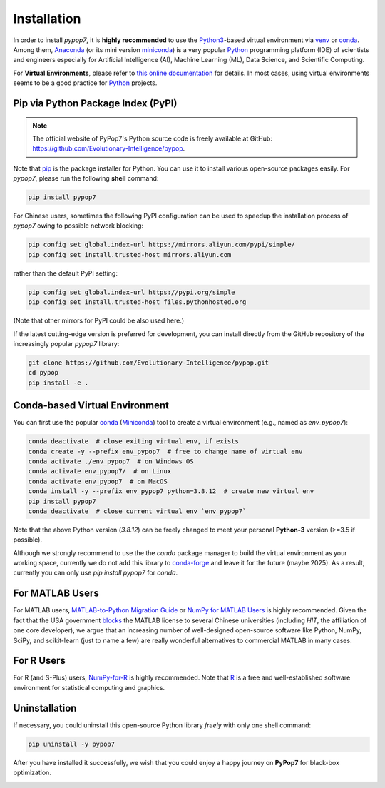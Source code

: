 Installation
============

In order to install *pypop7*, it is **highly recommended** to use the `Python3 <https://docs.python.org/3/>`_-based
virtual environment via `venv <https://docs.python.org/3/library/venv.html>`_ or
`conda <https://docs.conda.io/projects/conda/en/latest/index.html>`_. Among them, `Anaconda <https://docs.anaconda.com/>`_
(or its mini version `miniconda <https://docs.conda.io/projects/miniconda/en/latest/>`_) is a very popular `Python
<https://www.python.org/>`_ programming platform (IDE) of scientists and engineers especially for Artificial Intelligence
(AI), Machine Learning (ML), Data Science, and Scientific Computing.

For **Virtual Environments**, please refer to `this online documentation
<https://packaging.python.org/en/latest/guides/installing-using-pip-and-virtual-environments/>`_ for details.
In most cases, using virtual environments seems to be a good practice for `Python <https://www.python.org/>`_ projects.

Pip via Python Package Index (PyPI)
-----------------------------------

.. note:: The official website of PyPop7's Python source code is freely available at GitHub:
   https://github.com/Evolutionary-Intelligence/pypop.

Note that `pip <https://pip.pypa.io/en/stable/>`_ is the package installer for Python. You can use it to install
various open-source packages easily. For `pypop7`, please run the following **shell** command:

.. code-block:: bash

    pip install pypop7

For Chinese users, sometimes the following PyPI configuration can be used to speedup the installation process
of `pypop7` owing to possible network blocking:

.. code-block:: bash

    pip config set global.index-url https://mirrors.aliyun.com/pypi/simple/
    pip config set install.trusted-host mirrors.aliyun.com

rather than the default PyPI setting:

.. code-block:: bash

    pip config set global.index-url https://pypi.org/simple
    pip config set install.trusted-host files.pythonhosted.org

(Note that other mirrors for PyPI could be also used here.)

If the latest cutting-edge version is preferred for development, you can install directly from the GitHub
repository of the increasingly popular `pypop7` library:

.. code-block:: bash
   
   git clone https://github.com/Evolutionary-Intelligence/pypop.git
   cd pypop
   pip install -e .

Conda-based Virtual Environment
-------------------------------

You can first use the popular `conda <https://docs.conda.io/projects/conda/en/latest/index.html>`_
(`Miniconda <https://docs.anaconda.com/miniconda/>`_) tool to create a virtual environment (e.g.,
named as `env_pypop7`):

.. code-block:: bash

    conda deactivate  # close exiting virtual env, if exists
    conda create -y --prefix env_pypop7  # free to change name of virtual env
    conda activate ./env_pypop7  # on Windows OS
    conda activate env_pypop7/  # on Linux
    conda activate env_pypop7  # on MacOS
    conda install -y --prefix env_pypop7 python=3.8.12  # create new virtual env
    pip install pypop7
    conda deactivate  # close current virtual env `env_pypop7`

Note that the above Python version (`3.8.12`) can be freely changed to meet your personal
**Python-3** version (>=3.5 if possible).

Although we strongly recommend to use the the `conda` package manager to build the virtual
environment as your working space, currently we do not add this library to `conda-forge
<https://conda-forge.org/>`_ and leave it for the future (maybe 2025). As a result,
currently you can only use `pip install pypop7` for `conda`.

For MATLAB Users
----------------

For MATLAB users, `MATLAB-to-Python Migration Guide
<https://www.enthought.com/wp-content/uploads/2019/08/Enthought-MATLAB-to-Python-White-Paper_.pdf>`_
or `NumPy for MATLAB Users <https://numpy.org/devdocs/user/numpy-for-matlab-users.html>`_ is highly
recommended. Given the fact that the USA government `blocks
<https://www.quora.com/Did-the-US-really-block-the-license-of-MATLAB-to-several-Chinese-universities>`_
the MATLAB license to several Chinese universities (including *HIT*, the affiliation of one core
developer), we argue that an increasing number of well-designed open-source software like Python,
NumPy, SciPy, and scikit-learn (just to name a few) are really wonderful alternatives to commercial
MATLAB in many cases.

For R Users
-----------

For R (and S-Plus) users, `NumPy-for-R <https://mathesaurus.sourceforge.net/r-numpy.html>`_
is highly recommended. Note that `R <https://www.r-project.org/>`_ is a free and well-established
software environment for statistical computing and graphics.

Uninstallation
--------------

If necessary, you could uninstall this open-source Python library *freely* with only one shell
command:

.. code-block:: bash

    pip uninstall -y pypop7

After you have installed it successfully, we wish that you could enjoy a happy journey on
**PyPop7** for black-box optimization.

.. image:: https://visitor-badge.laobi.icu/badge?page_id=Evolutionary-Intelligence.pypop
   :target: https://visitor-badge.laobi.icu/badge?page_id=Evolutionary-Intelligence.pypop
